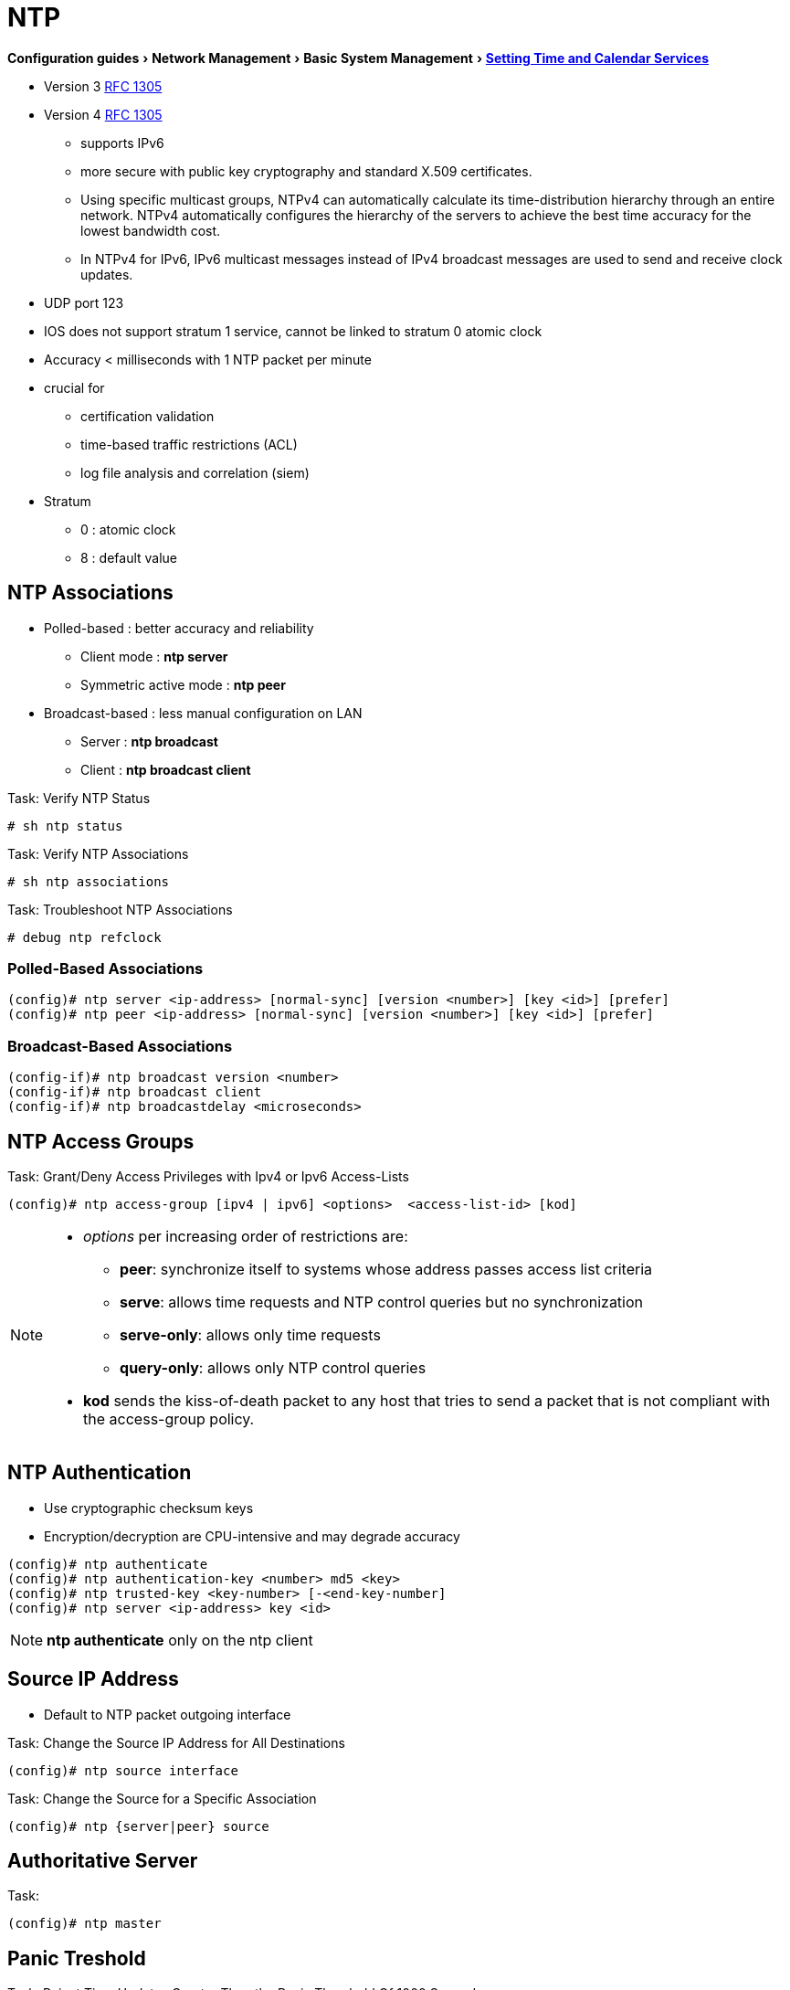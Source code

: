 = NTP
:experimental:
:icons: font

menu:Configuration guides[Network Management > Basic System Management > http://www.cisco.com/c/en/us/td/docs/ios-xml/ios/bsm/configuration/15-mt/bsm-15-mt-book/bsm-time-calendar-set.html[Setting Time and Calendar Services] ]

- Version 3 https://tools.ietf.org/html/rfc1305[RFC 1305]
- Version 4 https://tools.ietf.org/html/rfc1305[RFC 1305]
	* supports IPv6
	* more secure with public key cryptography and standard X.509 certificates.
	* Using specific multicast groups, NTPv4 can automatically calculate its time-distribution hierarchy through an entire network. NTPv4 automatically configures the hierarchy of the servers to achieve the best time accuracy for the lowest bandwidth cost.
	* In NTPv4 for IPv6, IPv6 multicast messages instead of IPv4 broadcast messages are used to send and receive clock updates.

- UDP port 123
- IOS does not support stratum 1 service, cannot be linked to stratum 0 atomic clock
- Accuracy < milliseconds with 1 NTP packet per minute
- crucial for
  * certification validation
  * time-based traffic restrictions (ACL)
  * log file analysis and correlation (siem)
- Stratum
  * 0 : atomic clock
  * 8 : default value

== NTP Associations

* Polled-based    : better accuracy and reliability
    ** Client mode           : *ntp server*
    ** Symmetric active mode : *ntp peer*
* Broadcast-based : less manual configuration on LAN
    ** Server                : *ntp broadcast*
    ** Client                : *ntp broadcast client*

.Task: Verify NTP Status
----
# sh ntp status
----

.Task: Verify NTP Associations
----
# sh ntp associations
----

.Task: Troubleshoot NTP Associations
----
# debug ntp refclock
----

=== Polled-Based Associations

----
(config)# ntp server <ip-address> [normal-sync] [version <number>] [key <id>] [prefer]
(config)# ntp peer <ip-address> [normal-sync] [version <number>] [key <id>] [prefer]
----

=== Broadcast-Based Associations

----
(config-if)# ntp broadcast version <number>
(config-if)# ntp broadcast client
(config-if)# ntp broadcastdelay <microseconds>
----

== NTP Access Groups

.Task: Grant/Deny Access Privileges with Ipv4 or Ipv6 Access-Lists
----
(config)# ntp access-group [ipv4 | ipv6] <options>  <access-list-id> [kod]
----

[NOTE]
====
* _options_ per increasing order of restrictions are:

** *peer*: synchronize itself to systems whose address passes access list criteria
** *serve*: allows time requests and NTP control queries but no synchronization
** *serve-only*: allows only time requests
** *query-only*: allows only NTP control queries

* *kod* sends the kiss-of-death packet to any host that tries to send a packet
that is not compliant with the access-group policy.
====


== NTP Authentication

* Use cryptographic checksum keys
* Encryption/decryption are CPU-intensive and may degrade accuracy

----
(config)# ntp authenticate
(config)# ntp authentication-key <number> md5 <key>
(config)# ntp trusted-key <key-number> [-<end-key-number]
(config)# ntp server <ip-address> key <id>
----
NOTE: *ntp authenticate* only on the ntp client


== Source IP Address

* Default to NTP packet outgoing interface

.Task: Change the Source IP Address for All Destinations
----
(config)# ntp source interface
----

.Task: Change the Source for a Specific Association
----
(config)# ntp {server|peer} source
----

== Authoritative Server

.Task:
----
(config)# ntp master
----

== Panic Treshold

.Task: Reject Time Updates Greater Than the Panic Threshold Of 1000 Seconds
----
(config)# ntp panic update
----

== Orphan Mode

* When a subnet lost communications with clock servers
* Orphan parent simulate a UTC source for orphan children

----
(config)# ntp server <a.b.c.d>
(config)# ntp peer <e.f.g.h>
(config)# ntp orphan <stratum>
----

== External Reference Clock

----
# line aux <number>
# ntp refclock trimble pps none stratum <number>
----

== Software Clock

----
(config)# clock timezone <zone> <hours-offset> [<minutes-offset>]
(config)# summer-time <zone> recurring [<week day month hh:mm> [<offset>]]
(config)# summer-time <zone> date [<date month year hh:mm> [<offset>]]
# clock set <hh:mm:ss date month year>
# show clock
----

== Hardware-Clock

- different from software-clock

----
# calendar set <hh:mm:ss date month year>
(config)# clock calendar-valid
# clock read-calendar
# clock update-calendar
# show calendar
# show clock [detail]
# show ntp associations [details]
# show ntp status
----

== Time Ranges

.Task: Configure Time Ranges
----
(config)# time-range <name>
(config-time-range)# absolute [start <hh:mm date month year>] [end <hh:mm date month year>]
(config-time-range)# periodic <day-of-week> <hh:mm> to [<day-of-the-week>] <hh:mm>
----

.Task: Verify Time Range
----
# show time-range
----

== Vulnerability

* DoS for version <= 4.2.4p7
* No workaround, disable NTP on the device


== Example


- Step 1 Enable timestamp information for debug messages.
- Step 2 Enable timestamp information for log messages.
- Step 3 Define the network-wide time zone.
- Step 4 Enable summertime adjustments.
- Step 5 Restrict which devices can communicate with this device as an NTP server.
- Step 6 Restrict which devices can communicate with this device as an NTP peer.
- Step 7 Define the source IP address to be used for NTP packets.
- Step 8 Enable NTP authentication.
- Step 9 Define the NTP servers.
- Step 10 Define the NTP peers.
- Step 11 Enable NTP to update the device hardware clock
